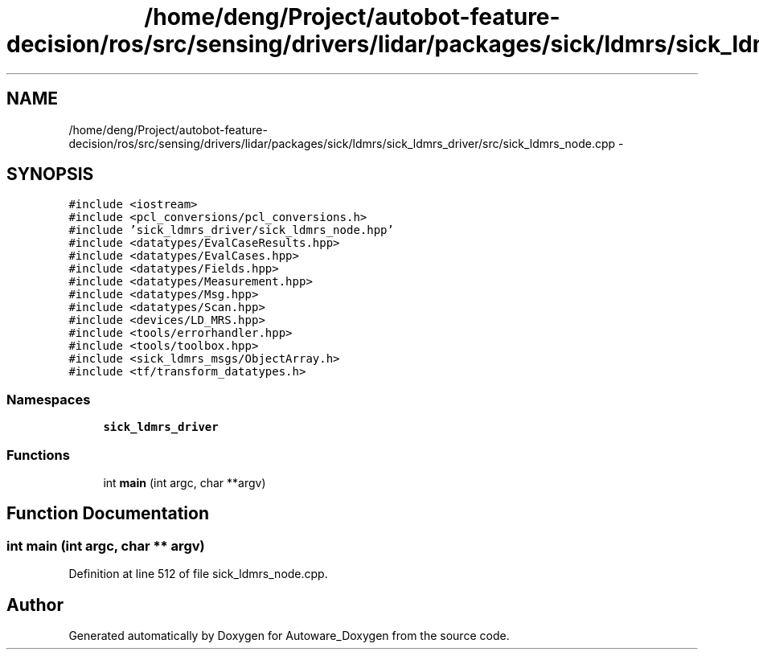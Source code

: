 .TH "/home/deng/Project/autobot-feature-decision/ros/src/sensing/drivers/lidar/packages/sick/ldmrs/sick_ldmrs_driver/src/sick_ldmrs_node.cpp" 3 "Fri May 22 2020" "Autoware_Doxygen" \" -*- nroff -*-
.ad l
.nh
.SH NAME
/home/deng/Project/autobot-feature-decision/ros/src/sensing/drivers/lidar/packages/sick/ldmrs/sick_ldmrs_driver/src/sick_ldmrs_node.cpp \- 
.SH SYNOPSIS
.br
.PP
\fC#include <iostream>\fP
.br
\fC#include <pcl_conversions/pcl_conversions\&.h>\fP
.br
\fC#include 'sick_ldmrs_driver/sick_ldmrs_node\&.hpp'\fP
.br
\fC#include <datatypes/EvalCaseResults\&.hpp>\fP
.br
\fC#include <datatypes/EvalCases\&.hpp>\fP
.br
\fC#include <datatypes/Fields\&.hpp>\fP
.br
\fC#include <datatypes/Measurement\&.hpp>\fP
.br
\fC#include <datatypes/Msg\&.hpp>\fP
.br
\fC#include <datatypes/Scan\&.hpp>\fP
.br
\fC#include <devices/LD_MRS\&.hpp>\fP
.br
\fC#include <tools/errorhandler\&.hpp>\fP
.br
\fC#include <tools/toolbox\&.hpp>\fP
.br
\fC#include <sick_ldmrs_msgs/ObjectArray\&.h>\fP
.br
\fC#include <tf/transform_datatypes\&.h>\fP
.br

.SS "Namespaces"

.in +1c
.ti -1c
.RI " \fBsick_ldmrs_driver\fP"
.br
.in -1c
.SS "Functions"

.in +1c
.ti -1c
.RI "int \fBmain\fP (int argc, char **argv)"
.br
.in -1c
.SH "Function Documentation"
.PP 
.SS "int main (int argc, char ** argv)"

.PP
Definition at line 512 of file sick_ldmrs_node\&.cpp\&.
.SH "Author"
.PP 
Generated automatically by Doxygen for Autoware_Doxygen from the source code\&.
